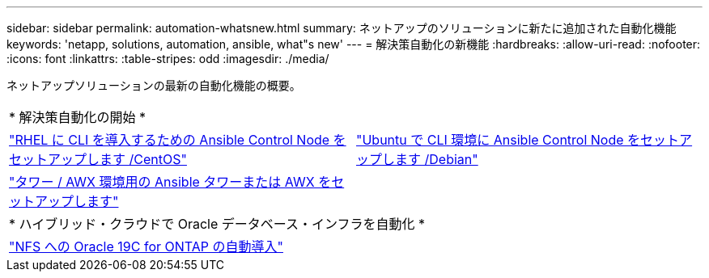 ---
sidebar: sidebar 
permalink: automation-whatsnew.html 
summary: ネットアップのソリューションに新たに追加された自動化機能 
keywords: 'netapp, solutions, automation, ansible, what"s new' 
---
= 解決策自動化の新機能
:hardbreaks:
:allow-uri-read: 
:nofooter: 
:icons: font
:linkattrs: 
:table-stripes: odd
:imagesdir: ./media/


ネットアップソリューションの最新の自動化機能の概要。

[cols="1,1"]
|===


2+| * 解決策自動化の開始 * 


| link:automation/automation_rhel_centos_setup.html["RHEL に CLI を導入するための Ansible Control Node をセットアップします /CentOS"] | link:automation/automation_ubuntu_debian_setup.html["Ubuntu で CLI 環境に Ansible Control Node をセットアップします /Debian"] 


| link:automation/setup_awx.html["タワー / AWX 環境用の Ansible タワーまたは AWX をセットアップします"] |  


2+| * ハイブリッド・クラウドで Oracle データベース・インフラを自動化 * 


| link:ent-db/marketing_overview.html["NFS への Oracle 19C for ONTAP の自動導入"] |  
|===